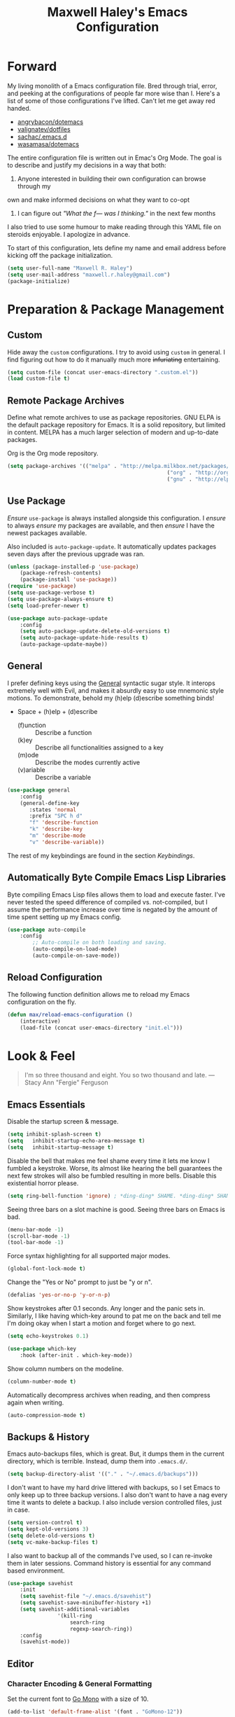 #+TITLE: Maxwell Haley's Emacs Configuration
#+OPTIONS: toc:4 h:4
#+STARTUP: showeverything

* Forward
	My living monolith of a Emacs configuration file. Bred through trial, error, and
	peeking at the configurations of people far more wise than I. Here's a list
	of some of those configurations I've lifted. Can't let me get away red handed.

	- [[https://github.com/angrybacon/dotemacs][angrybacon/dotemacs]]
	- [[https://github.com/valignatev/dotfiles][valignatev/dotfiles]]
	- [[https://github.com/sachac/.emacs.d][sachac/.emacs.d]]
	- [[https://github.com/wasamasa/dotemacs][wasamasa/dotemacs]]

	The entire configuration file is written out in Emac's Org Mode. The goal is to
	describe and justify my decisions in a way that both:

	1. Anyone interested in building their own configuration can browse through my
	own and make informed decisions on what they want to co-opt
	2. I can figure out /"What the f--- was I thinking."/ in the next few months

	I also tried to use some humour to make reading through this YAML file on
	steroids enjoyable. I apologize in advance.

  To start of this configuration, lets define my name and email address before
	kicking off the package initialization.

	#+BEGIN_SRC emacs-lisp
	(setq user-full-name "Maxwell R. Haley")
	(setq user-mail-address "maxwell.r.haley@gmail.com")
	(package-initialize)
	#+END_SRC

* Preparation & Package Management
** Custom
	 Hide away the ~custom~ configurations. I try to avoid using ~custom~ in
	 general. I find figuring out how to do it manually much more +infuriating+
	 entertaining.

	 #+BEGIN_SRC emacs-lisp
		 (setq custom-file (concat user-emacs-directory ".custom.el"))
		 (load custom-file t)
	 #+END_SRC

** Remote Package Archives
	 Define what remote archives to use as package repositories. GNU ELPA is the
	 default package repository for Emacs. It is a solid repository, but limited
	 in content. MELPA has a much larger selection of modern and up-to-date packages.

	 Org is the Org mode repository.

	 #+BEGIN_SRC emacs-lisp
		 (setq package-archives '(("melpa" . "http://melpa.milkbox.net/packages/")
															("org" . "http://orgmode.org/elpa/")
															("gnu" . "http://elpa.gnu.org/packages/")))
	 #+END_SRC

** Use Package
	 /Ensure/ ~use-package~ is always installed alongside this configuration. I /ensure/
	 to always /ensure/ my packages are available, and then /ensure/ I have the
	 newest packages available.

	 Also included is ~auto-package-update~. It automatically updates packages seven
	 days after the previous upgrade was ran.

	 #+BEGIN_SRC emacs-lisp
		 (unless (package-installed-p 'use-package)
			 (package-refresh-contents)
			 (package-install 'use-package))
		 (require 'use-package)
		 (setq use-package-verbose t)
		 (setq use-package-always-ensure t)
		 (setq load-prefer-newer t)

		 (use-package auto-package-update
			 :config
			 (setq auto-package-update-delete-old-versions t)
			 (setq auto-package-update-hide-results t)
			 (auto-package-update-maybe))
	 #+END_SRC

** General
	 I prefer defining keys using the [[https://github.com/noctuid/general.el][General]] syntactic sugar style. It interops
	 extremely well with Evil, and makes it absurdly easy to use mnemonic style
	 motions. To demonstrate, behold my (h)elp (d)escribe something binds!

	 - Space + (h)elp + (d)escribe
		 - (f)unction :: Describe a function
		 - (k)ey :: Describe all functionalities assigned to a key
		 - (m)ode :: Describe the modes currently active
		 - (v)ariable :: Describe a variable

	 #+BEGIN_SRC emacs-lisp
		 (use-package general
			 :config
			 (general-define-key
				:states 'normal
				:prefix "SPC h d"
				"f" 'describe-function
				"k" 'describe-key
				"m" 'describe-mode
				"v" 'describe-variable))
	 #+END_SRC

	 The rest of my keybindings are found in the section [[Keybindings]].

** Automatically Byte Compile Emacs Lisp Libraries
	 Byte compiling Emacs Lisp files allows them to load and execute faster. I've
	 never tested the speed difference of compiled vs. not-compiled, but I assume
	 the performance increase over time is negated by the amount of time spent setting up
	 my Emacs config.

	 #+BEGIN_SRC emacs-lisp
			(use-package auto-compile
				:config
					;; Auto-compile on both loading and saving.
					(auto-compile-on-load-mode)
					(auto-compile-on-save-mode))
	 #+END_SRC

** Reload Configuration
	 The following function definition allows me to reload my Emacs configuration
	 on the fly.

	 #+BEGIN_SRC emacs-lisp
		 (defun max/reload-emacs-configuration ()
			 (interactive)
			 (load-file (concat user-emacs-directory "init.el")))
	 #+END_SRC

* Look & Feel
	#+BEGIN_QUOTE
	I'm so three thousand and eight. You so two thousand and late.
	---Stacy Ann "Fergie" Ferguson
	#+END_QUOTE

** Emacs Essentials
	 Disable the startup screen & message.

	 #+BEGIN_SRC emacs-lisp
		(setq inhibit-splash-screen t)
		(setq	inhibit-startup-echo-area-message t)
		(setq	inhibit-startup-message t)
	 #+END_SRC

	 Disable the bell that makes me feel shame every time it lets me know I fumbled a
	 keystroke. Worse, its almost like hearing the bell guarantees the next
	 few strokes will also be fumbled resulting in more bells. Disable this
	 existential horror please.

	 #+BEGIN_SRC emacs-lisp
	(setq ring-bell-function 'ignore) ; *ding-ding* SHAME. *ding-ding* SHAME.
	 #+END_SRC

	 Seeing three bars on a slot machine is good. Seeing three bars on Emacs is bad.

	 #+BEGIN_SRC emacs-lisp
		(menu-bar-mode -1)
		(scroll-bar-mode -1)
		(tool-bar-mode -1)
	 #+END_SRC

	 Force syntax highlighting for all supported major modes.

	 #+BEGIN_SRC emacs-lisp
		(global-font-lock-mode t)
	 #+END_SRC

	 Change the "Yes or No" prompt to just be "y or n".

	 #+BEGIN_SRC emacs-lisp
		 (defalias 'yes-or-no-p 'y-or-n-p)
	 #+END_SRC

	 Show keystrokes after 0.1 seconds. Any longer and the panic sets in.
	 Similarly, I like having which-key around to pat me on the back and tell
	 me I'm doing okay when I start a motion and forget where to go next.

	 #+BEGIN_SRC emacs-lisp
		 (setq echo-keystrokes 0.1)

		 (use-package which-key
			 :hook (after-init . which-key-mode))
	 #+END_SRC

	 Show column numbers on the modeline.

	 #+BEGIN_SRC emacs-lisp
		 (column-number-mode t)
	 #+END_SRC

	 Automatically decompress archives when reading, and then compress again when
	 writing.

	 #+BEGIN_SRC emacs-lisp
	(auto-compression-mode t)
	 #+END_SRC

** Backups & History
   Emacs auto-backups files, which is great. But, it dumps them in the current
   directory, which is terrible. Instead, dump them into ~.emacs.d/~.

   #+BEGIN_SRC emacs-lisp
     (setq backup-directory-alist '(("." . "~/.emacs.d/backups")))
   #+END_SRC

	 I don't want to have my hard drive littered with backups, so I set Emacs to
	 only keep up to three backup versions. I also don't want to have a nag every
	 time it wants to delete a backup. I also include version controlled files,
	 just in case.

	 #+BEGIN_SRC emacs-lisp
		 (setq version-control t)
		 (setq kept-old-versions 3)
		 (setq delete-old-versions t)
		 (setq vc-make-backup-files t)
	 #+END_SRC

	 I also want to backup all of the commands I've used, so I can re-invoke them
   in later sessions. Command history is essential for any command based environment.

	 #+BEGIN_SRC emacs-lisp
		 (use-package savehist
			 :init
			 (setq savehist-file "~/.emacs.d/savehist")
			 (setq savehist-save-minibuffer-history +1)
			 (setq savehist-additional-variables
						 '(kill-ring
							 search-ring
							 regexp-search-ring))
			 :config
			 (savehist-mode))
	 #+END_SRC

** Editor
*** Character Encoding & General Formatting
		Set the current font to [[https://blog.golang.org/go-fonts][Go Mono]] with a size of 10.

		#+BEGIN_SRC emacs-lisp
			(add-to-list 'default-frame-alist '(font . "GoMono-12"))
		#+END_SRC

		Use UTF-8 encoding everywhere. I rarely run Emacs in a terminal, and even then
		my terminal of choice also supports UTF-8. No reason to not enable.

		#+BEGIN_SRC emacs-lisp
			(setq locale-coding-system 'utf-8)
			(set-terminal-coding-system 'utf-8)
			(set-keyboard-coding-system 'utf-8)
			(set-selection-coding-system 'utf-8)
			(prefer-coding-system 'utf-8)
		#+END_SRC

		To congratulate myself for taking a stand against non-UTF-8 encoding, I will
		reward myself some pretty symbols.

		#+BEGIN_SRC emacs-lisp
			(use-package pretty-mode
				:config
				(global-pretty-mode t))
		#+END_SRC

		Always include a trailing newline at the end of a file. As well, disable
		sentences ending with a double space. I don't think I've ever seen someone
		do this in real life, and to be frank I don't think I want to meet the people
		that do.

		#+BEGIN_SRC emacs-lisp
			(setq sentence-end-double-space nil)
			(setq require-final-newline t)
		#+END_SRC

		Use spaces instead of tabs.
		There must be a better way of doing this, /but I sure as hell can't find it!/
		#+BEGIN_SRC emacs-lisp
			(setq-default tab-width 2)
			(setq-default tab-stop-list '(4 8 12 16 20 24 28 32 36 40 44 48 52 56 60 64 68 72 76 80))
			(setq indent-tabs-mode nil)
		#+END_SRC

*** Colour Theme
		I've become a big fan of the [[https://www.nordtheme.com/][Nord]] theme. Something about its cool
		colours is very calming, while still being easy on my eyes.

		#+BEGIN_SRC emacs-lisp
			(use-package nord-theme
				:config
				;; Load the theme unless running inside a terminal session
				(unless noninteractive
					(load-theme 'nord t)))
		#+END_SRC

*** Columns
		Always show the current line number and column number
		in the buffer. When both enabled, they appear like this:
		~~~
		(line, col)
		~~~

		#+BEGIN_SRC emacs-lisp
		 (setq line-number-mode t)
		 (setq column-number-mode t)
		#+END_SRC

		Visually wrap lines when they get too close to the fringe. Adds some curly
		arrows to help show which lines are being effected.

		#+BEGIN_SRC emacs-lisp
		 (global-visual-line-mode 1)
		 (setq visual-line-fringe-indicators '(left-curly-arrow right-curly-arrow))
		#+END_SRC

*** Rows
		Highlight the row the cursor is currently on.

		#+BEGIN_SRC emacs-lisp
			(global-hl-line-mode t)
		#+END_SRC

*** Parenthesis
		Show the matching parenthesis to the one currently covered by the cursor.

		#+BEGIN_SRC emacs-lisp
			(show-paren-mode t)
		#+END_SRC

*** Doom Modeline
		A """minimalist""" modeline. It's minimalist, so that justifies satisfying
		my need for fancy colours and icons everywhere I look so I can keep my ADD
		rattled brain distracted while the rest of me tries to do real work.

		#+BEGIN_SRC emacs-lisp
			(use-package doom-modeline
				:hook (after-init . doom-modeline-mode))

			(use-package all-the-icons)
		#+END_SRC

*** Relative Line Numbering
		I really like Vims relative line number feature. I find it makes taking
		advantage of motions easier since it removes any sort of mental math. I
		use the [[https://github.com/coldnew/linum-relative][linum-relative]] package for this.

		#+BEGIN_SRC emacs-lisp
			(use-package linum-relative
				:init
				;; ~display-line-numbers-mode~ is the faster backend on Emacs 26
				(setq linum-relative-backend 'diplay-line-numbers-mode)
				:config
				(linum-relative-global-mode 1))
		#+END_SRC

*** Smooth Scrolling
		Leaves just a bit of room at the bottom and top of the window when
		scrolling. Something about it just feels so right. Uses the
		[[https://github.com/aspiers/smooth-scrolling][smooth-scrolling package]] .

		#+BEGIN_SRC emacs-lisp
			(use-package smooth-scrolling
				:config
				(smooth-scrolling-mode 1))
		#+END_SRC

** Autorevert
	 Automatically refresh buffers. That is: If the content of a buffer changes
	 (such as a file changing on disk), then redraw the buffer. I also set it
	 to refresh non-file buffers (such as Dired buffers), and to suppress the
	 nag.

	 #+BEGIN_SRC emacs-lisp
		 (use-package autorevert
			 :init
			 (setq global-auto-revert-non-file-buffers t)
			 (setq auto-revert-verbose nil)
			 :config
			 (global-auto-revert-mode t))
	 #+END_SRC

** Autosave
	 Automatically save buffers when focus changes or frames are deleted. Prevent
	 sudden crashes or battery deaths from losing data.

	 #+BEGIN_SRC emacs-lisp
		 (add-hook 'focus-out-hook (lambda () (interactive) (save-some-buffers t)))
		 (add-hook 'delete-frame-functions (lambda ()
																				 (interactive) (save-some-buffers t)))
	 #+END_SRC

** Winner
	 Undo/Redo window layouts using C-c <left> and C-c <right>. Lets me fix
	 accidental destruction the layout of windows and buffers.

	 #+BEGIN_SRC emacs-lisp
		 (use-package winner
			 :config
			 (winner-mode 1))
	 #+END_SRC

* Evil Mode
	Vim has the superior input style. There. I said it. Modal-based bindings flow so much
  better for me, both in thinking and in executing. Using Emacs native modifier bindings
  feels incredibly restrictive in comparison. My left hand needs to positioned to always
  be able to hold down Control, Alt, or Meta. Making my pinky the main work-horse of
  my typing, to me, feels like a terrible mistake. On the other hand, modal style editing
	lets me use my fingers equally. Even when I need to use some sort of modifier key (mostly
  the space bar), it ends up being my thumb doing the work. My thumb can withstand the
  brute force of slamming it down in frustration during a heated moment. My pinky is
  barely even an appendage.

	Evil mode gives me Vim-like keybindings without having to invest in any sort of 
  remapping. I, of course, still add my own mappings and remappings. Not because Vim
  lacks anything, but entirely due to personal preference. Without Evil, I don't think
  I could see myself ever using Emacs seriously.

	#+BEGIN_SRC emacs-lisp
		(use-package evil
			:config
			(evil-mode 1))
	(use-package evil-commentary
			:ensure t
			:config
			(progn
				;; Enable by default
				(evil-commentary-mode)))
  #+END_SRC

* Org-mode
	Org-mode was the killer feature that got me to try out Emacs to begin with,
	and honestly it's probably the main reason I keep using Emacs.

	I have tried many solutions to low tech or plain text note taking and
	productivity tools, but until org-mode I was constantly disappointed.
	Todo.txt, Markdown, XML with custom schemas, and Bullet Journals.
	Bullet Journals was the closest to a perfect solution, but my natural
  tendency to forget my journal at home lead to me dropping it as well.

	Combining org-mode with Orgzly and Syncthing has become my perfect
	organization, productivity, and note taking stack.

	#+BEGIN_SRC emacs-lisp
		(use-package org
			:ensure org
			:commands (org-mode org-capture org-agenda orgtbl-mode)
			:mode ("\\.org$" . org-mode))
	#+END_SRC

** General Settings
	The location of my Org files differs depending on what machine I am on. On my
	personal machine, the directory is ~/home/max/doc/org/~. It is synced to
  Nextcloud as a backup solution, and synced to my mobile phone with Syncthing.
  On my work machine, it is under ~F:\org\~. This drive is a network drive. Not
	really a backup, but better than only keeping it local.

	#+BEGIN_SRC emacs-lisp
		(defvar org-base-dir)

		(if (eq system-type 'gnu/linux)
				;; linux
				(setq org-base-dir "/home/max/doc/org")
			;; windows
			(setq org-base-dir "f:/org"))

		(setq org-directory org-base-dir)
		(setq org-agenda-files (list (concat org-directory "/agenda")))
		(setq org-default-notes-file (concat (car org-agenda-files) "/inbox.org"))
	#+END_SRC

	Automatically add a timestamp once a task is set to done.

	#+BEGIN_SRC emacs-lisp
		(setq org-log-done 'time)
	#+END_SRC

	Enable fast todo selection. By default, the task states have to be cycled
	through. By setting fast todo, I can jump into any state.

	#+BEGIN_SRC emacs-lisp
		(setq org-use-fast-todo-selection t)
	#+END_SRC

** Keywords
	 I keep three sequences for todo keywords. The task sequence, the blocked
	 sequence, and the financial sequence. The task sequence is for tasks
	 that are ongoing and not impeded. The blocked sequence are for tasks that I
	 cannot actively work on. The financial sequence is for not forgetting to
	 pay my phone bill again.

	 The ~RAW~ state is for tasks that have been captured, but haven't yet been
	 fleshed out. Maybe the task is just an idea, or it needs more information
	 before it's actionable.

	 The ~WAITING~, ~HOLD~, ~CANCELLED~, and ~OVERDUE~ state leave a timestamp
	 and a require a comment whenever it is switched too. I use to document why
	 a task has reached this (usually negative) state.

	 #+BEGIN_SRC emacs-lisp
		 (setq org-todo-keywords
					 '((sequence "TODO(t)" "STARTED(s)" "|" "DONE(d)")
						 (sequence "RAW(-)" "WAITING(w@/!)" "HOLD(h@/!)" "|" "CANCELLED(c@/!)")
						 (sequence "EXPENSE(e)" "OVERDUE(o@/!)" "|" "PAID(p)")))
	 #+END_SRC

	 I believe the keyword faces should represent the emotion I want the keyword
	 to evoke. Some of these work out of the box, but others require some
	 tweaking.

	 ~RAW~ is set to the org-warning face. ~RAW~ should never be used outside of
	 my inbox, as it represents an unfinished thought or task.

	 ~WAITING~ & ~HOLD~ are set to a bold orange colour. Both states represent a
	 task that is not actively being worked on by myself, but has not been
	 completed or cancelled. Causes pause while still catching my eye and
	 alerting me that the given task still requires input. This could trigger
	 sending out an email to see progress, or evaluating the task and deciding to
	 cancel.

	 ~CANCELLED~ is set to the org-archived face. It is subdued and lets me know
	 the task no longer needs my attention.

	 ~OVERDUE~ is set to a bold red to signify the danger of unpaid expenses. I
	 want to feel a wash of fear every time see that bold red inside my todo list.

	 #+BEGIN_SRC emacs-lisp
		 (setq org-todo-keyword-faces
					 '(("RAW" . org-warning)
						 ("WAITING" . (:foreground "#ff7800" :weight bold ))
						 ("HOLD" . (:foreground "#ff7800" :weight bold ))
						 ("CANCELLED" . org-archived)
						 ("OVERDUE" . (:foreground "red"
																			 :background "lightgrey"
																			 :weight ultrabold
																			 :underline t))))
	 #+END_SRC

* Keybindings
** General Bindings
	 - Space + e(m)acs
		 - (r)eload :: Reload Emacs configuration
		 - (q)uit :: Quit Emacs
		 - (e)val last s-expression :: Evaluates the Lisp expression before the pointer
		 - correct (z)ee last word :: Runs flyspell against the incorrect word before the
					pointer
		 - (SCP) :: Jump to the next window

	 #+BEGIN_SRC emacs-lisp
		 (general-define-key
			:states 'normal
			:prefix "SPC m"
			"r" 'max/reload-emacs-configuration
			"q" 'save-buffers-kill-terminal
			"e" 'eval-last-sexp
			"z" 'flyspell-correct-previous
      "SPC" 'other-window)
	 #+END_SRC

** File Manipulation
	 - Space + (f)iles
		 - (w)rite file :: Save the current buffer to disk
		 - (r)ead file :: Open a file to a buffer

	 #+BEGIN_SRC emacs-lisp
		 (general-define-key
			:states 'normal
			:prefix "SPC f"
			"w" 'save-buffer
			"r" 'find-file)
	 #+END_SRC

** Buffer Creation
	 - Space + (b)uffer
		 - i(b)uffer :: Opens the iBuffer buffer
		 - (d)ired :: Opens the X-Dired buffer
		 - (D)ired Jump :: Opens the X-Dired buffer inside the directory of the file current
										 active in the buffer

		 #+BEGIN_SRC emacs-lisp
			 (general-define-key
				:states 'normal
				:prefix "SPC b"
				"b" 'ibuffer
				"d" 'dired
				"D" 'dired-jump)
		 #+END_SRC

** Window Manipulation
	 Navigate between windows using CTRL + Vim movement keys.

	 #+BEGIN_SRC emacs-lisp
		 (general-define-key
			:states '(normal motion)
			"C-h" 'evil-window-left
			"C-j" 'evil-window-bottom
			"C-k" 'evil-window-up
			"C-l" 'evil-window-right)
	 #+END_SRC

	 Create vertical and horizontal window splits.

	 - Space + (w)indow
		 - (c)lose :: Close window
		 - (s)plit
			 - (v)ertical :: Split the window vertically
			 - (h)orizontal :: Split the window vertically

	 #+BEGIN_SRC emacs-lisp
		 (general-define-key
			:states 'normal
			:prefix "SPC w"
			"c" 'delete-window
			"s v" 'split-window-horizontally
			"s h" 'split-window-vertically)
	 #+END_SRC

** Org-mode Bindings

	 - Space + (o)rg-mode
		 - (a)genda :: Open the org-mode agenda
		 - (c)apture :: Capture an entry on the fly
		 - (d)eadline :: Change the entries deadline
		 - (r)efile :: Refile the entry
		 - (s)chedule :: Change the entries scheduled time
		 - che(x)k :: Change the todo keyword
		 - check (y)esterday :: Change the todo keyword, but mark the day completed
	 as yesterday

	 #+BEGIN_SRC emacs-lisp
		 (general-define-key
			:states 'normal
			:prefix "SPC o"
			"x" 'org-todo
			"y" 'org-todo-yesterday
			"s" 'org-schedule
			"d" 'org-deadline
			"r" 'org-refile
			"a" 'org-agenda
			"c" 'org-capture)
	 #+END_SRC
